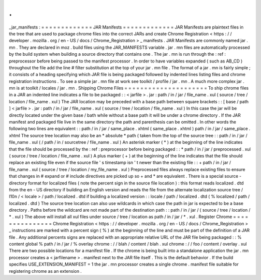 .
.
_jar_manifests
:
=
=
=
=
=
=
=
=
=
=
=
=
=
JAR
Manifests
=
=
=
=
=
=
=
=
=
=
=
=
=
JAR
Manifests
are
plaintext
files
in
the
tree
that
are
used
to
package
chrome
files
into
the
correct
JARs
and
create
Chrome
Registration
<
https
:
/
/
developer
.
mozilla
.
org
/
en
-
US
/
docs
/
Chrome_Registration
>
_
manifests
.
JAR
Manifests
are
commonly
named
jar
.
mn
.
They
are
declared
in
moz
.
build
files
using
the
JAR_MANIFESTS
variable
.
jar
.
mn
files
are
automatically
processed
by
the
build
system
when
building
a
source
directory
that
contains
one
.
The
jar
.
mn
is
run
through
the
:
ref
:
preprocessor
before
being
passed
to
the
manifest
processor
.
In
order
to
have
variables
expanded
(
such
as
AB_CD
)
throughout
the
file
add
the
line
#
filter
substitution
at
the
top
of
your
jar
.
mn
file
.
The
format
of
a
jar
.
mn
is
fairly
simple
;
it
consists
of
a
heading
specifying
which
JAR
file
is
being
packaged
followed
by
indented
lines
listing
files
and
chrome
registration
instructions
.
To
see
a
simple
jar
.
mn
file
at
work
see
toolkit
/
profile
/
jar
.
mn
.
A
much
more
complex
jar
.
mn
is
at
toolkit
/
locales
/
jar
.
mn
.
Shipping
Chrome
Files
=
=
=
=
=
=
=
=
=
=
=
=
=
=
=
=
=
=
=
=
=
To
ship
chrome
files
in
a
JAR
an
indented
line
indicates
a
file
to
be
packaged
:
:
<
jarfile
>
.
jar
:
path
/
in
/
jar
/
file_name
.
xul
(
source
/
tree
/
location
/
file_name
.
xul
)
The
JAR
location
may
be
preceded
with
a
base
path
between
square
brackets
:
:
[
base
/
path
]
<
jarfile
>
.
jar
:
path
/
in
/
jar
/
file_name
.
xul
(
source
/
tree
/
location
/
file_name
.
xul
)
In
this
case
the
jar
will
be
directly
located
under
the
given
base
/
bath
while
without
a
base
path
it
will
be
under
a
chrome
directory
.
If
the
JAR
manifest
and
packaged
file
live
in
the
same
directory
the
path
and
parenthesis
can
be
omitted
.
In
other
words
the
following
two
lines
are
equivalent
:
:
path
/
in
/
jar
/
same_place
.
xhtml
(
same_place
.
xhtml
)
path
/
in
/
jar
/
same_place
.
xhtml
The
source
tree
location
may
also
be
an
*
absolute
*
path
(
taken
from
the
top
of
the
source
tree
:
:
path
/
in
/
jar
/
file_name
.
xul
(
/
path
/
in
/
sourcetree
/
file_name
.
xul
)
An
asterisk
marker
(
*
)
at
the
beginning
of
the
line
indicates
that
the
file
should
be
processed
by
the
:
ref
:
preprocessor
before
being
packaged
:
:
*
path
/
in
/
jar
/
preprocessed
.
xul
(
source
/
tree
/
location
/
file_name
.
xul
)
A
plus
marker
(
+
)
at
the
beginning
of
the
line
indicates
that
the
file
should
replace
an
existing
file
even
if
the
source
file
'
s
timestamp
isn
'
t
newer
than
the
existing
file
:
:
+
path
/
in
/
jar
/
file_name
.
xul
(
source
/
tree
/
location
/
my_file_name
.
xul
)
Preprocessed
files
always
replace
existing
files
to
ensure
that
changes
in
#
expand
or
#
include
directives
are
picked
up
so
+
and
*
are
equivalent
.
There
is
a
special
source
-
directory
format
for
localized
files
(
note
the
percent
sign
in
the
source
file
location
)
:
this
format
reads
localized
.
dtd
from
the
en
-
US
directory
if
building
an
English
version
and
reads
the
file
from
the
alternate
localization
source
tree
/
l10n
/
<
locale
>
/
path
/
localized
.
dtd
if
building
a
localized
version
:
:
locale
/
path
/
localized
.
dtd
(
%
localized
/
path
/
localized
.
dtd
)
The
source
tree
location
can
also
use
wildcards
in
which
case
the
path
in
jar
is
expected
to
be
a
base
directory
.
Paths
before
the
wildcard
are
not
made
part
of
the
destination
path
:
:
path
/
in
/
jar
/
(
source
/
tree
/
location
/
*
.
xul
)
The
above
will
install
all
xul
files
under
source
/
tree
/
location
as
path
/
in
/
jar
/
*
.
xul
.
Register
Chrome
=
=
=
=
=
=
=
=
=
=
=
=
=
=
=
Chrome
Registration
<
https
:
/
/
developer
.
mozilla
.
org
/
en
-
US
/
docs
/
Chrome_Registration
>
_
instructions
are
marked
with
a
percent
sign
(
%
)
at
the
beginning
of
the
line
and
must
be
part
of
the
definition
of
a
JAR
file
.
Any
additional
percents
signs
are
replaced
with
an
appropriate
relative
URL
of
the
JAR
file
being
packaged
:
:
%
content
global
%
path
/
in
/
jar
/
%
overlay
chrome
:
/
/
blah
/
content
/
blah
.
xul
chrome
:
/
/
foo
/
content
/
overlay
.
xul
There
are
two
possible
locations
for
a
manifest
file
.
If
the
chrome
is
being
built
into
a
standalone
application
the
jar
.
mn
processor
creates
a
<
jarfilename
>
.
manifest
next
to
the
JAR
file
itself
.
This
is
the
default
behavior
.
If
the
build
specifies
USE_EXTENSION_MANIFEST
=
1
the
jar
.
mn
processor
creates
a
single
chrome
.
manifest
file
suitable
for
registering
chrome
as
an
extension
.

